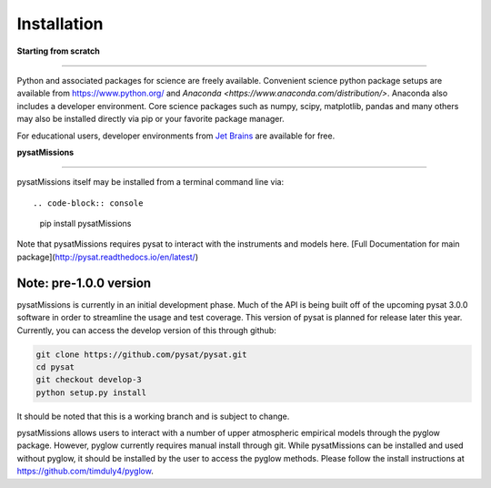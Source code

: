 
Installation
============

**Starting from scratch**

----

Python and associated packages for science are freely available. Convenient science python package setups are available from https://www.python.org/ and `Anaconda <https://www.anaconda.com/distribution/>`. Anaconda also includes a developer environment. Core science packages such as numpy, scipy, matplotlib, pandas and many others may also be installed directly via pip or your favorite package manager.

For educational users, developer environments from `Jet Brains <https://www.jetbrains.com/student/>`_ are available for free.


**pysatMissions**

----

pysatMissions itself may be installed from a terminal command line via::

.. code-block:: console

   pip install pysatMissions

Note that pysatMissions requires pysat to interact with the instruments and models here.  [Full Documentation for main package](http://pysat.readthedocs.io/en/latest/)


Note: pre-1.0.0 version
------------------
pysatMissions is currently in an initial development phase.  Much of the API is being built off of the upcoming pysat 3.0.0 software in order to streamline the usage and test coverage.  This version of pysat is planned for release later this year.  Currently, you can access the develop version of this through github:

.. code-block:: console

   git clone https://github.com/pysat/pysat.git
   cd pysat
   git checkout develop-3
   python setup.py install

It should be noted that this is a working branch and is subject to change.

pysatMissions allows users to interact with a number of upper atmospheric empirical models through the pyglow package. However, pyglow currently requires manual install through git. While pysatMissions can be installed and used without pyglow, it should be installed by the user to access the pyglow methods. Please follow the install instructions at https://github.com/timduly4/pyglow.
